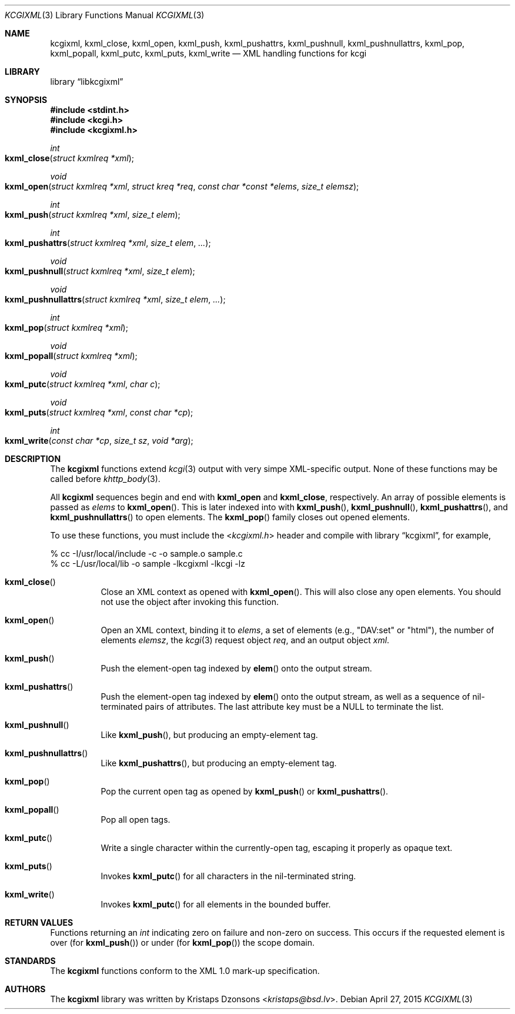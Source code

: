 .\"	$Id$
.\"
.\" Copyright (c) 2014 Kristaps Dzonsons <kristaps@bsd.lv>
.\"
.\" Permission to use, copy, modify, and distribute this software for any
.\" purpose with or without fee is hereby granted, provided that the above
.\" copyright notice and this permission notice appear in all copies.
.\"
.\" THE SOFTWARE IS PROVIDED "AS IS" AND THE AUTHOR DISCLAIMS ALL WARRANTIES
.\" WITH REGARD TO THIS SOFTWARE INCLUDING ALL IMPLIED WARRANTIES OF
.\" MERCHANTABILITY AND FITNESS. IN NO EVENT SHALL THE AUTHOR BE LIABLE FOR
.\" ANY SPECIAL, DIRECT, INDIRECT, OR CONSEQUENTIAL DAMAGES OR ANY DAMAGES
.\" WHATSOEVER RESULTING FROM LOSS OF USE, DATA OR PROFITS, WHETHER IN AN
.\" ACTION OF CONTRACT, NEGLIGENCE OR OTHER TORTIOUS ACTION, ARISING OUT OF
.\" OR IN CONNECTION WITH THE USE OR PERFORMANCE OF THIS SOFTWARE.
.\"
.Dd $Mdocdate: April 27 2015 $
.Dt KCGIXML 3
.Os
.Sh NAME
.Nm kcgixml ,
.Nm kxml_close ,
.Nm kxml_open ,
.Nm kxml_push ,
.Nm kxml_pushattrs ,
.Nm kxml_pushnull ,
.Nm kxml_pushnullattrs ,
.Nm kxml_pop ,
.Nm kxml_popall ,
.Nm kxml_putc ,
.Nm kxml_puts ,
.Nm kxml_write
.Nd XML handling functions for kcgi
.Sh LIBRARY
.Lb libkcgixml
.Sh SYNOPSIS
.In stdint.h
.In kcgi.h
.In kcgixml.h
.Ft int
.Fo kxml_close
.Fa "struct kxmlreq *xml"
.Fc
.Ft void
.Fo kxml_open
.Fa "struct kxmlreq *xml"
.Fa "struct kreq *req"
.Fa "const char *const *elems"
.Fa "size_t elemsz"
.Fc
.Ft int
.Fo kxml_push
.Fa "struct kxmlreq *xml"
.Fa "size_t elem"
.Fc
.Ft int
.Fo kxml_pushattrs
.Fa "struct kxmlreq *xml"
.Fa "size_t elem"
.Fa "..."
.Fc
.Ft void
.Fo kxml_pushnull
.Fa "struct kxmlreq *xml"
.Fa "size_t elem"
.Fc
.Ft void
.Fo kxml_pushnullattrs
.Fa "struct kxmlreq *xml"
.Fa "size_t elem"
.Fa "..."
.Fc
.Ft int
.Fo kxml_pop
.Fa "struct kxmlreq *xml"
.Fc
.Ft void
.Fo kxml_popall
.Fa "struct kxmlreq *xml"
.Fc
.Ft void
.Fo kxml_putc
.Fa "struct kxmlreq *xml"
.Fa "char c"
.Fc
.Ft void
.Fo kxml_puts
.Fa "struct kxmlreq *xml"
.Fa "const char *cp"
.Fc
.Ft int
.Fo kxml_write
.Fa "const char *cp"
.Fa "size_t sz"
.Fa "void *arg"
.Fc
.Sh DESCRIPTION
The
.Nm kcgixml
functions extend
.Xr kcgi 3
output with very simpe XML-specific output.
None of these functions may be called before
.Xr khttp_body 3 .
.Pp
All
.Nm kcgixml
sequences begin and end with
.Nm kxml_open
and
.Nm kxml_close ,
respectively.
An array of possible elements is passed as
.Fa elems
to
.Fn kxml_open .
This is later indexed into with
.Fn kxml_push ,
.Fn kxml_pushnull ,
.Fn kxml_pushattrs ,
and
.Fn kxml_pushnullattrs
to open elements.
The
.Fn kxml_pop
family closes out opened elements.
.Pp
To use these functions, you must include the
.In kcgixml.h
header and compile with
.Lb kcgixml ,
for example,
.Bd -literal
% cc -I/usr/local/include -c -o sample.o sample.c
% cc -L/usr/local/lib -o sample -lkcgixml -lkcgi -lz
.Ed
.Bl -tag -width Ds
.It Fn kxml_close
Close an XML context as opened with
.Fn kxml_open .
This will also close any open elements.
You should not use the object after invoking this function.
.It Fn kxml_open
Open an XML context, binding it to
.Fa elems ,
a set of elements (e.g.,
.Qq DAV:set
or
.Qq html ) ,
the number of elements
.Fa elemsz ,
the
.Xr kcgi 3
request object
.Fa req ,
and an output object
.Fa xml .
.It Fn kxml_push
Push the element-open tag indexed by
.Fn elem
onto the output stream.
.It Fn kxml_pushattrs
Push the element-open tag indexed by
.Fn elem
onto the output stream, as well as a sequence of nil-terminated pairs of
attributes.
The last attribute key must be a
.Dv NULL
to terminate the list.
.It Fn kxml_pushnull
Like
.Fn kxml_push ,
but producing an empty-element tag.
.It Fn kxml_pushnullattrs
Like
.Fn kxml_pushattrs ,
but producing an empty-element tag.
.It Fn kxml_pop
Pop the current open tag as opened by
.Fn kxml_push
or
.Fn kxml_pushattrs .
.It Fn kxml_popall
Pop all open tags.
.It Fn kxml_putc
Write a single character within the currently-open tag, escaping it
properly as opaque text.
.It Fn kxml_puts
Invokes
.Fn kxml_putc
for all characters in the nil-terminated string.
.It Fn kxml_write
Invokes
.Fn kxml_putc
for all elements in the bounded buffer.
.El
.Sh RETURN VALUES
Functions returning an
.Vt int
indicating zero on failure and non-zero on success.
This occurs if the requested element is over
.Pq for Fn kxml_push
or under
.Pq for Fn kxml_pop
the scope domain.
.Sh STANDARDS
The
.Nm kcgixml
functions conform to the XML 1.0 mark-up specification.
.Sh AUTHORS
The
.Nm
library was written by
.An Kristaps Dzonsons Aq Mt kristaps@bsd.lv .
